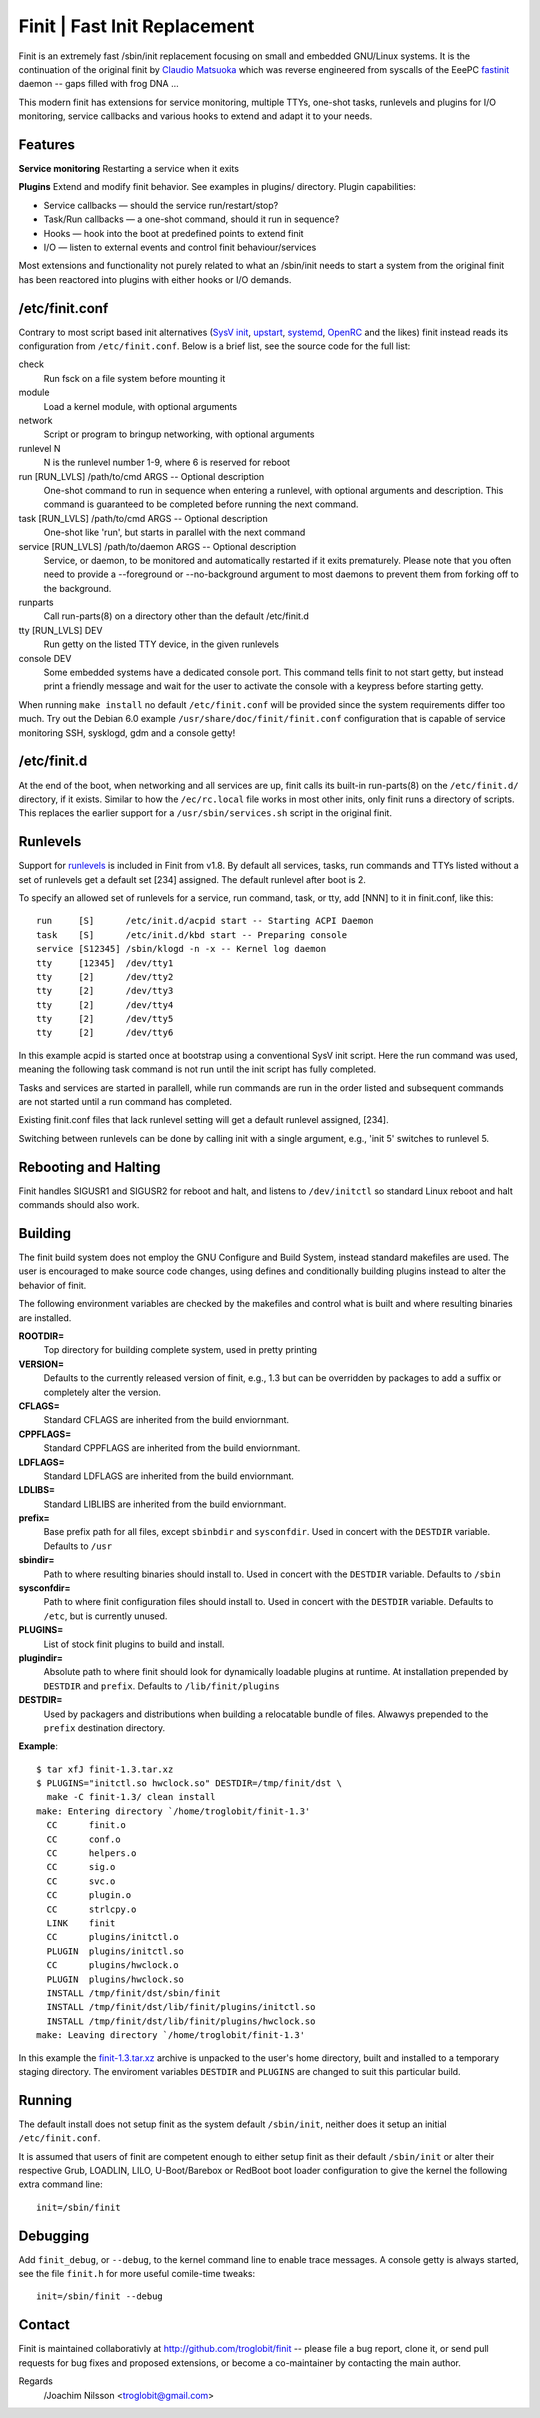 ==============================================================================
                      Finit | Fast Init Replacement
==============================================================================
|cistatus|

Finit is an extremely fast /sbin/init replacement focusing on small and
embedded GNU/Linux systems.  It is the continuation of the original
finit by `Claudio Matsuoka`_ which was reverse engineered from syscalls
of the EeePC fastinit_ daemon -- gaps filled with frog DNA ...

This modern finit has extensions for service monitoring, multiple TTYs,
one-shot tasks, runlevels and plugins for I/O monitoring, service
callbacks and various hooks to extend and adapt it to your needs.


Features
--------

**Service monitoring**
Restarting a service when it exits

**Plugins**
Extend and modify finit behavior. See examples in plugins/ directory.
Plugin capabilities:
   
* Service callbacks — should the service run/restart/stop?
* Task/Run callbacks — a one-shot command, should it run in sequence?
* Hooks — hook into the boot at predefined points to extend finit
* I/O — listen to external events and control finit behaviour/services

Most extensions and functionality not purely related to what an
/sbin/init needs to start a system from the original finit has been
reactored into plugins with either hooks or I/O demands.


/etc/finit.conf
---------------

Contrary to most script based init alternatives (`SysV init`_, upstart_,
systemd_, OpenRC_ and the likes) finit instead reads its configuration
from ``/etc/finit.conf``.  Below is a brief list, see the source code
for the full list:

check
    Run fsck on a file system before mounting it

module
    Load a kernel module, with optional arguments

network
    Script or program to bringup networking, with optional arguments

runlevel N
    N is the runlevel number 1-9, where 6 is reserved for reboot

run [RUN_LVLS] /path/to/cmd ARGS -- Optional description
    One-shot command to run in sequence when entering a runlevel, with
    optional arguments and description.  This command is guaranteed to
    be completed before running the next command.

task [RUN_LVLS] /path/to/cmd ARGS -- Optional description
    One-shot like 'run', but starts in parallel with the next command

service [RUN_LVLS] /path/to/daemon ARGS -- Optional description
    Service, or daemon, to be monitored and automatically restarted if
    it exits prematurely.  Please note that you often need to provide
    a --foreground or --no-background argument to most daemons to
    prevent them from forking off to the background.

runparts
    Call run-parts(8) on a directory other than the default /etc/finit.d

tty [RUN_LVLS] DEV
    Run getty on the listed TTY device, in the given runlevels

console DEV
    Some embedded systems have a dedicated console port. This command
    tells finit to not start getty, but instead print a friendly message
    and wait for the user to activate the console with a keypress before
    starting getty.

When running ``make install`` no default ``/etc/finit.conf`` will be
provided since the system requirements differ too much.  Try out the
Debian 6.0 example ``/usr/share/doc/finit/finit.conf`` configuration
that is capable of service monitoring SSH, sysklogd, gdm and a console
getty!


/etc/finit.d
------------

At the end of the boot, when networking and all services are up, finit
calls its built-in run-parts(8) on the ``/etc/finit.d/`` directory, if
it exists.  Similar to how the ``/ec/rc.local`` file works in most other
inits, only finit runs a directory of scripts.  This replaces the
earlier support for a ``/usr/sbin/services.sh`` script in the original
finit.


Runlevels
---------

Support for runlevels_ is included in Finit from v1.8.  By default all
services, tasks, run commands and TTYs listed without a set of runlevels
get a default set [234] assigned.  The default runlevel after boot is 2.

To specify an allowed set of runlevels for a service, run command, task,
or tty, add [NNN] to it in finit.conf, like this::

  run     [S]      /etc/init.d/acpid start -- Starting ACPI Daemon
  task    [S]      /etc/init.d/kbd start -- Preparing console
  service [S12345] /sbin/klogd -n -x -- Kernel log daemon
  tty     [12345]  /dev/tty1
  tty     [2]      /dev/tty2
  tty     [2]      /dev/tty3
  tty     [2]      /dev/tty4
  tty     [2]      /dev/tty5
  tty     [2]      /dev/tty6

In this example acpid is started once at bootstrap using a conventional
SysV init script. Here the run command was used, meaning the following
task command is not run until the init script has fully completed.

Tasks and services are started in parallell, while run commands are run
in the order listed and subsequent commands are not started until a run
command has completed.

Existing finit.conf files that lack runlevel setting will get a default
runlevel assigned, [234].

Switching between runlevels can be done by calling init with a single
argument, e.g., 'init 5' switches to runlevel 5.


Rebooting and Halting
---------------------

Finit handles SIGUSR1 and SIGUSR2 for reboot and halt, and listens to
``/dev/initctl`` so standard Linux reboot and halt commands should also
work.


Building
--------

The finit build system does not employ the GNU Configure and Build System,
instead standard makefiles are used. The user is encouraged to make source
code changes, using defines and conditionally building plugins instead to
alter the behavior of finit.

The following environment variables are checked by the makefiles and control
what is built and where resulting binaries are installed.

**ROOTDIR=**
   Top directory for building complete system, used in pretty printing

**VERSION=**
   Defaults to the currently released version of finit, e.g., 1.3 but can
   be overridden by packages to add a suffix or completely alter the version.

**CFLAGS=**
   Standard CFLAGS are inherited from the build enviornmant.

**CPPFLAGS=**
   Standard CPPFLAGS are inherited from the build enviornmant.

**LDFLAGS=**
   Standard LDFLAGS are inherited from the build enviornmant.

**LDLIBS=**
   Standard LIBLIBS are inherited from the build enviornmant.

**prefix=**
   Base prefix path for all files, except ``sbinbdir`` and ``sysconfdir``.
   Used in concert with the ``DESTDIR`` variable. Defaults to ``/usr``

**sbindir=**
   Path to where resulting binaries should install to. Used in concert
   with the ``DESTDIR`` variable. Defaults to ``/sbin``

**sysconfdir=**
   Path to where finit configuration files should install to. Used in
   concert with the ``DESTDIR`` variable.  Defaults to ``/etc``, but is
   currently unused.

**PLUGINS=**
   List of stock finit plugins to build and install.

**plugindir=**
   Absolute path to where finit should look for dynamically loadable plugins
   at runtime. At installation prepended by ``DESTDIR`` and ``prefix``.
   Defaults to ``/lib/finit/plugins``

**DESTDIR=**
   Used by packagers and distributions when building a relocatable
   bundle of files. Alwawys prepended to the ``prefix`` destination
   directory.

**Example**::

  $ tar xfJ finit-1.3.tar.xz
  $ PLUGINS="initctl.so hwclock.so" DESTDIR=/tmp/finit/dst \
    make -C finit-1.3/ clean install
  make: Entering directory `/home/troglobit/finit-1.3'
    CC      finit.o
    CC      conf.o
    CC      helpers.o
    CC      sig.o
    CC      svc.o
    CC      plugin.o
    CC      strlcpy.o
    LINK    finit
    CC      plugins/initctl.o
    PLUGIN  plugins/initctl.so
    CC      plugins/hwclock.o
    PLUGIN  plugins/hwclock.so
    INSTALL /tmp/finit/dst/sbin/finit
    INSTALL /tmp/finit/dst/lib/finit/plugins/initctl.so
    INSTALL /tmp/finit/dst/lib/finit/plugins/hwclock.so
  make: Leaving directory `/home/troglobit/finit-1.3'

In this example the `finit-1.3.tar.xz`_ archive is unpacked to the
user's home directory, built and installed to a temporary staging
directory.  The enviroment variables ``DESTDIR`` and ``PLUGINS`` are
changed to suit this particular build.


Running
-------

The default install does not setup finit as the system default
``/sbin/init``, neither does it setup an initial ``/etc/finit.conf``.

It is assumed that users of finit are competent enough to either setup
finit as their default ``/sbin/init`` or alter their respective Grub,
LOADLIN, LILO, U-Boot/Barebox or RedBoot boot loader configuration to
give the kernel the following extra command line::

  init=/sbin/finit


Debugging
---------

Add ``finit_debug``, or ``--debug``, to the kernel command line to
enable trace messages.  A console getty is always started, see the file
``finit.h`` for more useful comile-time tweaks::

  init=/sbin/finit --debug


Contact
-------

Finit is maintained collaborativly at http://github.com/troglobit/finit --
please file a bug report, clone it, or send pull requests for bug fixes and
proposed extensions, or become a co-maintainer by contacting the main author.

Regards
 /Joachim Nilsson <troglobit@gmail.com>

.. _`Claudio Matsuoka`: http://helllabs.org/finit/
.. _fastinit: http://wiki.eeeuser.com/boot_process:the_boot_process
.. _`SysV init`: http://savannah.nongnu.org/projects/sysvinit
.. _upstart: http://upstart.ubuntu.com/
.. _runlevels: http://en.wikipedia.org/wiki/Runlevel
.. _systemd: http://www.freedesktop.org/wiki/Software/systemd/
.. _openrc: http://www.gentoo.org/proj/en/base/openrc/
.. _`finit-1.3.tar.xz`: ftp://troglobit.com/finit/finit-1.3.tar.xz
.. |cistatus| image:: https://travis-ci.org/troglobit/finit.png?branch=master
                      :target: https://travis-ci.org/troglobit/finit

